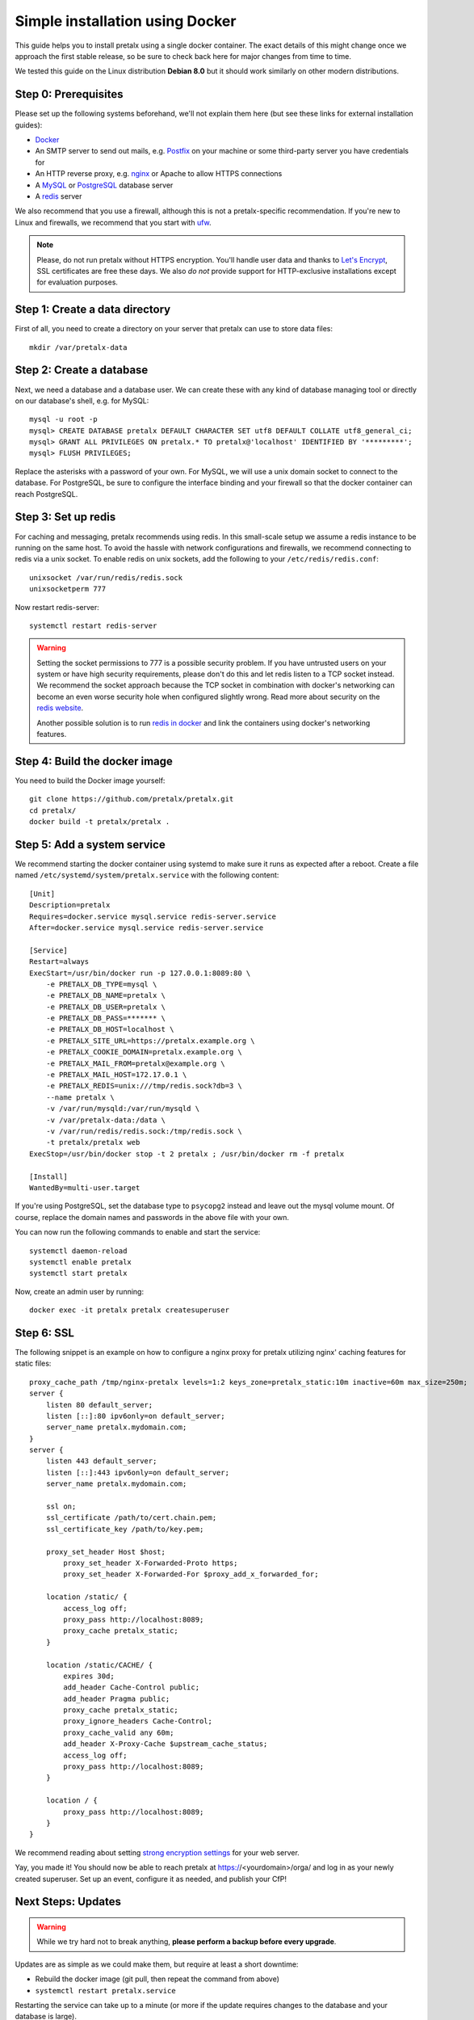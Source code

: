 Simple installation using Docker
================================

This guide helps you to install pretalx using a single docker container. The exact details of this
might change once we approach the first stable release, so be sure to check back here for major
changes from time to time.

We tested this guide on the Linux distribution **Debian 8.0** but it should work similarly on other
modern distributions.

Step 0: Prerequisites
---------------------

Please set up the following systems beforehand, we'll not explain them here (but see these links for
external installation guides):

* `Docker`_
* An SMTP server to send out mails, e.g. `Postfix`_ on your machine or some third-party server you
  have credentials for
* An HTTP reverse proxy, e.g. `nginx`_ or Apache to allow HTTPS connections
* A `MySQL`_ or `PostgreSQL`_ database server
* A `redis`_ server

We also recommend that you use a firewall, although this is not a pretalx-specific recommendation.
If you're new to Linux and firewalls, we recommend that you start with `ufw`_.

.. note:: Please, do not run pretalx without HTTPS encryption. You'll handle user data and thanks
          to `Let's Encrypt`_, SSL certificates are free these days. We also *do not* provide
          support for HTTP-exclusive installations except for evaluation purposes.

Step 1: Create a data directory
-------------------------------

First of all, you need to create a directory on your server that pretalx can use to store data
files::

    mkdir /var/pretalx-data


Step 2: Create a database
-------------------------

Next, we need a database and a database user. We can create these with any kind of database managing
tool or directly on our database's shell, e.g. for MySQL::

    mysql -u root -p
    mysql> CREATE DATABASE pretalx DEFAULT CHARACTER SET utf8 DEFAULT COLLATE utf8_general_ci;
    mysql> GRANT ALL PRIVILEGES ON pretalx.* TO pretalx@'localhost' IDENTIFIED BY '*********';
    mysql> FLUSH PRIVILEGES;

Replace the asterisks with a password of your own. For MySQL, we will use a unix domain socket to
connect to the database. For PostgreSQL, be sure to configure the interface binding and your
firewall so that the docker container can reach PostgreSQL.

Step 3: Set up redis
--------------------

For caching and messaging, pretalx recommends using redis. In this small-scale setup we assume a
redis instance to be running on the same host. To avoid the hassle with network configurations and
firewalls, we recommend connecting to redis via a unix socket. To enable redis on unix sockets, add
the following to your ``/etc/redis/redis.conf``::

    unixsocket /var/run/redis/redis.sock
    unixsocketperm 777

Now restart redis-server::

    systemctl restart redis-server

.. warning:: Setting the socket permissions to 777 is a possible security problem. If you have
             untrusted users on your system or have high security requirements, please don't do
             this and let redis listen to a TCP socket instead. We recommend the socket approach
             because the TCP socket in combination with docker's networking can become an even
             worse security hole when configured slightly wrong. Read more about security on the
             `redis website`_.

             Another possible solution is to run `redis in docker`_ and link the containers using
             docker's networking features.

Step 4: Build the docker image
------------------------------

You need to build the Docker image yourself::

    git clone https://github.com/pretalx/pretalx.git
    cd pretalx/
    docker build -t pretalx/pretalx .

Step 5: Add a system service
----------------------------

We recommend starting the docker container using systemd to make sure it runs as expected after a
reboot. Create a file named ``/etc/systemd/system/pretalx.service`` with the following content::

    [Unit]
    Description=pretalx
    Requires=docker.service mysql.service redis-server.service
    After=docker.service mysql.service redis-server.service

    [Service]
    Restart=always
    ExecStart=/usr/bin/docker run -p 127.0.0.1:8089:80 \
        -e PRETALX_DB_TYPE=mysql \
        -e PRETALX_DB_NAME=pretalx \
        -e PRETALX_DB_USER=pretalx \
        -e PRETALX_DB_PASS=******* \
        -e PRETALX_DB_HOST=localhost \
        -e PRETALX_SITE_URL=https://pretalx.example.org \
        -e PRETALX_COOKIE_DOMAIN=pretalx.example.org \
        -e PRETALX_MAIL_FROM=pretalx@example.org \
        -e PRETALX_MAIL_HOST=172.17.0.1 \
        -e PRETALX_REDIS=unix:///tmp/redis.sock?db=3 \
        --name pretalx \
        -v /var/run/mysqld:/var/run/mysqld \
        -v /var/pretalx-data:/data \
        -v /var/run/redis/redis.sock:/tmp/redis.sock \
        -t pretalx/pretalx web
    ExecStop=/usr/bin/docker stop -t 2 pretalx ; /usr/bin/docker rm -f pretalx

    [Install]
    WantedBy=multi-user.target

If you're using PostgreSQL, set the database type to ``psycopg2`` instead and
leave out the mysql volume mount. Of course, replace the domain names and
passwords in the above file with your own.

You can now run the following commands to enable and start the service::

    systemctl daemon-reload
    systemctl enable pretalx
    systemctl start pretalx

Now, create an admin user by running::

    docker exec -it pretalx pretalx createsuperuser


Step 6: SSL
-----------

The following snippet is an example on how to configure a nginx proxy for pretalx utilizing nginx'
caching features for static files::

    proxy_cache_path /tmp/nginx-pretalx levels=1:2 keys_zone=pretalx_static:10m inactive=60m max_size=250m;
    server {
        listen 80 default_server;
        listen [::]:80 ipv6only=on default_server;
        server_name pretalx.mydomain.com;
    }
    server {
        listen 443 default_server;
        listen [::]:443 ipv6only=on default_server;
        server_name pretalx.mydomain.com;

        ssl on;
        ssl_certificate /path/to/cert.chain.pem;
        ssl_certificate_key /path/to/key.pem;

        proxy_set_header Host $host;
	    proxy_set_header X-Forwarded-Proto https;
	    proxy_set_header X-Forwarded-For $proxy_add_x_forwarded_for;

        location /static/ {
            access_log off;
            proxy_pass http://localhost:8089;
            proxy_cache pretalx_static;
        }

        location /static/CACHE/ {
            expires 30d;
            add_header Cache-Control public;
            add_header Pragma public;
            proxy_cache pretalx_static;
            proxy_ignore_headers Cache-Control;
            proxy_cache_valid any 60m;
            add_header X-Proxy-Cache $upstream_cache_status;
            access_log off;
            proxy_pass http://localhost:8089;
        }

        location / {
            proxy_pass http://localhost:8089;
        }
    }


We recommend reading about setting `strong encryption settings`_ for your web server.

Yay, you made it! You should now be able to reach pretalx at https://<yourdomain>/orga/ and log in
as your newly created superuser. Set up an event, configure it as needed, and publish your CfP!

Next Steps: Updates
-------------------

.. warning:: While we try hard not to break anything, **please perform a backup before every upgrade**.

Updates are as simple as we could make them, but require at least a short downtime:

* Rebuild the docker image (git pull, then repeat the command from above)
* ``systemctl restart pretalx.service``

Restarting the service can take up to a minute (or more if the update requires changes to the
database and your database is large).

.. _Docker: https://docs.docker.com/engine/installation/linux/debian/
.. _Postfix: https://www.digitalocean.com/community/tutorials/how-to-install-and-configure-postfix-as-a-send-only-smtp-server-on-ubuntu-16-04
.. _nginx: https://botleg.com/stories/https-with-lets-encrypt-and-nginx/
.. _Let's Encrypt: https://letsencrypt.org/
.. _MySQL: https://dev.mysql.com/doc/refman/5.7/en/linux-installation-apt-repo.html
.. _PostgreSQL: https://www.digitalocean.com/community/tutorials/how-to-install-and-use-postgresql-9-4-on-debian-8
.. _redis: http://blog.programster.org/debian-8-install-redis-server/
.. _ufw: https://en.wikipedia.org/wiki/Uncomplicated_Firewall
.. _redis website: http://redis.io/topics/security
.. _redis in docker: https://hub.docker.com/r/_/redis/
.. _strong encryption settings: https://mozilla.github.io/server-side-tls/ssl-config-generator/

